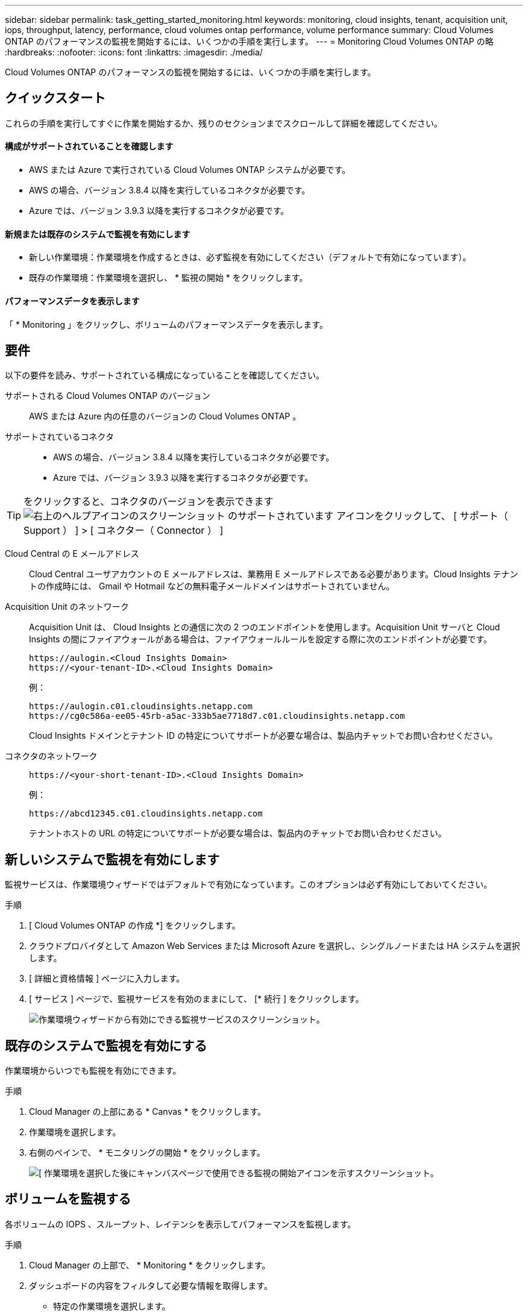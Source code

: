 ---
sidebar: sidebar 
permalink: task_getting_started_monitoring.html 
keywords: monitoring, cloud insights, tenant, acquisition unit, iops, throughput, latency, performance, cloud volumes ontap performance, volume performance 
summary: Cloud Volumes ONTAP のパフォーマンスの監視を開始するには、いくつかの手順を実行します。 
---
= Monitoring Cloud Volumes ONTAP の略
:hardbreaks:
:nofooter: 
:icons: font
:linkattrs: 
:imagesdir: ./media/


[role="lead"]
Cloud Volumes ONTAP のパフォーマンスの監視を開始するには、いくつかの手順を実行します。



== クイックスタート

これらの手順を実行してすぐに作業を開始するか、残りのセクションまでスクロールして詳細を確認してください。



==== 構成がサポートされていることを確認します

* AWS または Azure で実行されている Cloud Volumes ONTAP システムが必要です。
* AWS の場合、バージョン 3.8.4 以降を実行しているコネクタが必要です。
* Azure では、バージョン 3.9.3 以降を実行するコネクタが必要です。




==== 新規または既存のシステムで監視を有効にします

* 新しい作業環境：作業環境を作成するときは、必ず監視を有効にしてください（デフォルトで有効になっています）。
* 既存の作業環境：作業環境を選択し、 * 監視の開始 * をクリックします。




==== パフォーマンスデータを表示します

[role="quick-margin-para"]
「 * Monitoring 」をクリックし、ボリュームのパフォーマンスデータを表示します。



== 要件

以下の要件を読み、サポートされている構成になっていることを確認してください。

サポートされる Cloud Volumes ONTAP のバージョン:: AWS または Azure 内の任意のバージョンの Cloud Volumes ONTAP 。
サポートされているコネクタ::
+
--
* AWS の場合、バージョン 3.8.4 以降を実行しているコネクタが必要です。
* Azure では、バージョン 3.9.3 以降を実行するコネクタが必要です。


--



TIP: をクリックすると、コネクタのバージョンを表示できます image:screenshot_help_icon.gif["右上のヘルプアイコンのスクリーンショット のサポートされています"] アイコンをクリックして、 [ サポート（ Support ） ] > [ コネクター（ Connector ） ]

Cloud Central の E メールアドレス:: Cloud Central ユーザアカウントの E メールアドレスは、業務用 E メールアドレスである必要があります。Cloud Insights テナントの作成時には、 Gmail や Hotmail などの無料電子メールドメインはサポートされていません。
Acquisition Unit のネットワーク::
+
--
Acquisition Unit は、 Cloud Insights との通信に次の 2 つのエンドポイントを使用します。Acquisition Unit サーバと Cloud Insights の間にファイアウォールがある場合は、ファイアウォールルールを設定する際に次のエンドポイントが必要です。

....
https://aulogin.<Cloud Insights Domain>
https://<your-tenant-ID>.<Cloud Insights Domain>
....
例：

....
https://aulogin.c01.cloudinsights.netapp.com
https://cg0c586a-ee05-45rb-a5ac-333b5ae7718d7.c01.cloudinsights.netapp.com
....
Cloud Insights ドメインとテナント ID の特定についてサポートが必要な場合は、製品内チャットでお問い合わせください。

--
コネクタのネットワーク::
+
--
....
https://<your-short-tenant-ID>.<Cloud Insights Domain>
....
例：

....
https://abcd12345.c01.cloudinsights.netapp.com
....
テナントホストの URL の特定についてサポートが必要な場合は、製品内のチャットでお問い合わせください。

--




== 新しいシステムで監視を有効にします

監視サービスは、作業環境ウィザードではデフォルトで有効になっています。このオプションは必ず有効にしておいてください。

.手順
. [ Cloud Volumes ONTAP の作成 *] をクリックします。
. クラウドプロバイダとして Amazon Web Services または Microsoft Azure を選択し、シングルノードまたは HA システムを選択します。
. [ 詳細と資格情報 ] ページに入力します。
. [ サービス ] ページで、監視サービスを有効のままにして、 [* 続行 ] をクリックします。
+
image:screenshot_monitoring.gif["作業環境ウィザードから有効にできる監視サービスのスクリーンショット。"]





== 既存のシステムで監視を有効にする

作業環境からいつでも監視を有効にできます。

.手順
. Cloud Manager の上部にある * Canvas * をクリックします。
. 作業環境を選択します。
. 右側のペインで、 * モニタリングの開始 * をクリックします。
+
image:screenshot_enable_monitoring.gif["[ 作業環境を選択した後にキャンバスページで使用できる監視の開始アイコンを示すスクリーンショット。"]





== ボリュームを監視する

各ボリュームの IOPS 、スループット、レイテンシを表示してパフォーマンスを監視します。

.手順
. Cloud Manager の上部で、 * Monitoring * をクリックします。
. ダッシュボードの内容をフィルタして必要な情報を取得します。
+
** 特定の作業環境を選択します。
** 別の期間を選択してください。
** 特定の SVM を選択します。
** 特定のボリュームを検索します。
+
次の図は、これらの各オプションを示しています。

+
image:screenshot_filter_options.gif["ダッシュボードのコンテンツのフィルタリングに使用できるオプションを示す Monitoring （監視）タブのスクリーンショット。"]



. 表内のボリュームをクリックして行を展開し、 IOPS 、スループット、レイテンシのタイムラインを確認します。
+
image:screenshot_vol_performance.gif["ボリュームのパフォーマンスデータのスクリーンショット。"]

. データを使用してパフォーマンスの問題を特定し、ユーザやアプリケーションへの影響を最小限に抑えます。




== Cloud Insights から詳細情報を入手する

Cloud Manager の Monitoring （監視）タブには、ボリュームの基本的なパフォーマンスデータが表示されます。ブラウザから Cloud Insights Web インターフェイスにアクセスして、より詳細な監視を実行したり、 Cloud Volumes ONTAP システムのアラートを設定したりできます。

.手順
. Cloud Manager の上部で、 * Monitoring * をクリックします。
. [*Cloud Insights *] リンクをクリックします。
+
image:screenshot_cloud_insights.gif["監視タブの右上にある Cloud Insights リンクを示すスクリーンショット。"]



Cloud Insights がブラウザの新しいタブで開きます。サポートが必要な場合は、を参照してください https://docs.netapp.com/us-en/cloudinsights["Cloud Insights のドキュメント"^]。



== 監視を無効にします

Cloud Volumes ONTAP の監視が不要になった場合は、いつでも無効にすることができます。


NOTE: それぞれの作業環境で監視を無効にした場合は、仮想マシンインスタンスを自分で削除する必要があります。インスタンスの名前は _AcquisitionUnit_ で、生成されたハッシュ（ UUID ）が連結されます。例： _AcquisitionUnit - FANFqeH_

.手順
. Cloud Manager の上部にある * Canvas * をクリックします。
. 作業環境を選択します。
. 右側のペインで、をクリックします image:screenshot_gallery_options.gif["に表示されるオプションアイコンのスクリーンショット 作業環境を選択した後のサービスペイン"] アイコンをクリックし、 * スキャンを非アクティブ化 * を選択します。


